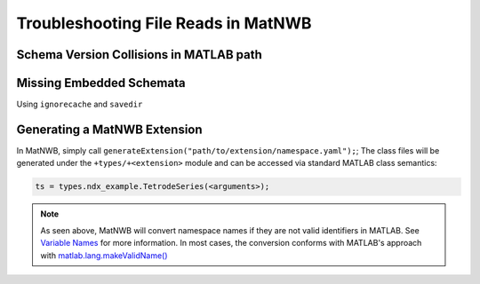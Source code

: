 Troubleshooting File Reads in MatNWB
====================================

Schema Version Collisions in MATLAB path
~~~~~~~~~~~~~~~~~~~~~~~~~~~~~~~~~~~~~~~~

Missing Embedded Schemata
~~~~~~~~~~~~~~~~~~~~~~~~~

Using ``ignorecache`` and ``savedir``

Generating a MatNWB Extension
~~~~~~~~~~~~~~~~~~~~~~~~~~~~~

In MatNWB, simply call ``generateExtension("path/to/extension/namespace.yaml");``; The class files will be generated under the ``+types/+<extension>`` module and can be accessed via standard MATLAB class semantics:

.. code-block:: MATLAB

    ts = types.ndx_example.TetrodeSeries(<arguments>);

.. note::
    As seen above, MatNWB will convert namespace names if they are not valid identifiers in MATLAB. See `Variable Names <https://www.mathworks.com/help/matlab/matlab_prog/variable-names.html>`_ for more information. In most cases, the conversion conforms with MATLAB's approach with `matlab.lang.makeValidName() <https://www.mathworks.com/help/matlab/ref/matlab.lang.makevalidname.html>`_

